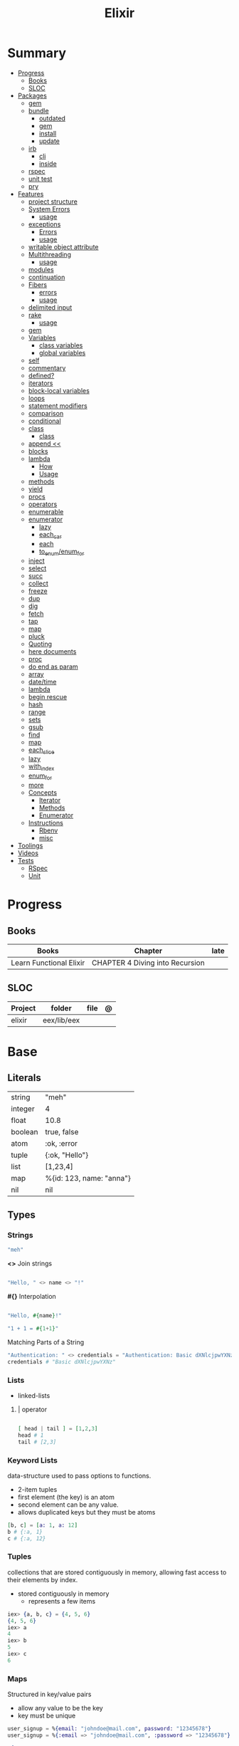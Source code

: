 #+TITLE: Elixir

* Summary
  :PROPERTIES:
  :TOC:      :include all :depth 3 :ignore this
  :END:
  :CONTENTS:
  - [[#progress][Progress]]
    - [[#books][Books]]
    - [[#sloc][SLOC]]
  - [[#packages][Packages]]
    - [[#gem][gem]]
    - [[#bundle][bundle]]
      - [[#outdated][outdated]]
      - [[#gem][gem]]
      - [[#install][install]]
      - [[#update][update]]
    - [[#irb][irb]]
      - [[#cli][cli]]
      - [[#inside][inside]]
    - [[#rspec][rspec]]
    - [[#unit-test][unit test]]
    - [[#pry][pry]]
  - [[#features][Features]]
    - [[#project-structure][project structure]]
    - [[#system-errors][System Errors]]
      - [[#usage][usage]]
    - [[#exceptions][exceptions]]
      - [[#errors][Errors]]
      - [[#usage][usage]]
    - [[#writable-object-attribute][writable object attribute]]
    - [[#multithreading][Multithreading]]
      - [[#usage][usage]]
    - [[#modules][modules]]
    - [[#continuation][continuation]]
    - [[#fibers][Fibers]]
      - [[#errors][errors]]
      - [[#usage][usage]]
    - [[#delimited-input][delimited input]]
    - [[#rake][rake]]
      - [[#usage][usage]]
    - [[#gem][gem]]
    - [[#variables][Variables]]
      - [[#class-variables][class variables]]
      - [[#global-variables][global variables]]
    - [[#self][self]]
    - [[#commentary][commentary]]
    - [[#defined][defined?]]
    - [[#iterators][iterators]]
    - [[#block-local-variables][block-local variables]]
    - [[#loops][loops]]
    - [[#statement-modifiers][statement modifiers]]
    - [[#comparison][comparison]]
    - [[#conditional][conditional]]
    - [[#class][class]]
      - [[#class][class]]
    - [[#append-][append <<]]
    - [[#blocks][blocks]]
    - [[#lambda][lambda]]
      - [[#how][How]]
      - [[#usage][Usage]]
    - [[#methods][methods]]
    - [[#yield][yield]]
    - [[#procs][procs]]
    - [[#operators][operators]]
    - [[#enumerable][enumerable]]
    - [[#enumerator][enumerator]]
      - [[#lazy][lazy]]
      - [[#each_car][each_car]]
      - [[#each][each]]
      - [[#to_enumenum_for][to_enum/enum_for]]
    - [[#inject][inject]]
    - [[#select][select]]
    - [[#succ][succ]]
    - [[#collect][collect]]
    - [[#freeze][freeze]]
    - [[#dup][dup]]
    - [[#dig][dig]]
    - [[#fetch][fetch]]
    - [[#tap][tap]]
    - [[#map][map]]
    - [[#pluck][pluck]]
    - [[#quoting][Quoting]]
    - [[#here-documents][here documents]]
    - [[#proc][proc]]
    - [[#do-end-as-param][do end as param]]
    - [[#array][array]]
    - [[#datetime][date/time]]
    - [[#lambda][lambda]]
    - [[#begin-rescue][begin rescue]]
    - [[#hash][hash]]
    - [[#range][range]]
    - [[#sets][sets]]
    - [[#gsub][gsub]]
    - [[#find][find]]
    - [[#map][map]]
    - [[#each_slice][each_slice]]
    - [[#lazy][lazy]]
    - [[#with_index][with_index]]
    - [[#enum_for][enum_for]]
    - [[#more][more]]
    - [[#concepts][Concepts]]
      - [[#iterator][Iterator]]
      - [[#methods][Methods]]
      - [[#enumerator][Enumerator]]
    - [[#instructions][Instructions]]
      - [[#rbenv][Rbenv]]
      - [[#misc][misc]]
  - [[#toolings][Toolings]]
  - [[#videos][Videos]]
  - [[#tests][Tests]]
    - [[#rspec][RSpec]]
    - [[#unit][Unit]]
  :END:
* Progress
** Books
| Books                   | Chapter                         | late |
|-------------------------+---------------------------------+------|
| Learn Functional Elixir | CHAPTER 4 Diving into Recursion |      |

** SLOC
| Project | folder      | file | @ |
|---------+-------------+------+---|
| elixir  | eex/lib/eex |      |   |

* Base
** Literals
|         |                          |
|---------+--------------------------|
| string  | "meh"                    |
| integer | 4                        |
| float   | 10.8                     |
| boolean | true, false              |
| atom    | :ok, :error              |
| tuple   | {:ok, "Hello"}           |
| list    | [1,23,4]                 |
| map     | %{id: 123, name: "anna"} |
| nil     | nil                      |
** Types
*** Strings
#+begin_src elixir
"meh"
#+end_src

*<>*
Join strings

#+begin_src elixir

"Hello, " <> name <> "!"

#+end_src

*#{}*
Interpolation

#+begin_src elixir

"Hello, #{name}!"

"1 + 1 = #{1+1}"
#+end_src

Matching Parts of a String

#+begin_src elixir
"Authentication: " <> credentials = "Authentication: Basic dXNlcjpwYXNz"
credentials # "Basic dXNlcjpwYXNz"
#+end_src

*** Lists
- linked-lists

**** | operator
#+begin_src elixir

[ head | tail ] = [1,2,3]
head # 1
tail # [2,3]

#+end_src

*** Keyword Lists
data-structure used to pass options to functions.

- 2-item tuples
- first element (the key) is an atom
- second element can be any value.
- allows duplicated keys but they must be atoms

#+begin_src elixir
[b, c] = [a: 1, a: 12]
b # {:a, 1}
c # {:a, 12}
#+end_src
*** Tuples
collections that are stored contiguously in memory, allowing fast access to their elements by index.

- stored contiguously in memory
 - represents a few items

#+begin_src elixir
iex> {a, b, c} = {4, 5, 6}
{4, 5, 6}
iex> a
4
iex> b
5
iex> c
6
#+end_src
*** Maps
Structured in key/value pairs

- allow any value to be the key
- key must be unique

#+begin_src elixir
user_signup = %{email: "johndoe@mail.com", password: "12345678"}
user_signup = %{:email => "johndoe@mail.com", :password => "12345678"}

%{
  name: "John Doe",
  age: 20,
  programming_languages: ["Ruby", "Elixir", "JavaScript", "Java"],
  location: %{city: "São Paulo", country: "Brazil", state: "SP"}
}
#+end_src

#+begin_src elixir
abilities = %{strength: 16, dexterity: 12, intelligence: 10}
%{strength: strength_value} = abilities
strength_value
16
#+end_src


#+begin_src elixir
iex> %{intelligence: 10, dexterity: dexterity_value} = abilities
iex> dexterity_value
12
#+end_src

Check and bind at the same time w/ =

#+begin_src elixir
iex> %{strength: strength_value = 16 } = abilities
iex> strength_value
16
#+end_src
*** Struct
Structs are extensions built on top of maps that provide compile-time checks and default values.

#+begin_src elixir

defmodule DungeonCrawl.Character do
  defstruct name: nil,
    description: nil,
    hit_points: 0,
    max_hit_points: 0,
    attack_description: nil,
    damage_range: nil
end

%DungeonCrawl.Character{name: "Warrior"}


#+end_src

** Arithmetic
|    |                                       |                      |
|----+---------------------------------------+----------------------|
| +  |                                       |                      |
| -  |                                       |                      |
| /  |                                       |                      |
| *  |                                       |                      |
| == |                                       |                      |
| != |                                       |                      |
| <  |                                       |                      |
| >  |                                       |                      |
| ++ | Concatenating two lists               | [1, 2] ++ [3, 4]     |
| <> | Concatenating two strings or binaries | "Hello, " <> "World" |
** Binding
#+begin_src elixir
x = y
#+end_src

*Pin operator* - Prevent rebindig

#+begin_src elixir
iex> x = 2
2
iex> ^x = 2
2
iex> ^x = 1 # (MatchError) no match of right hand side value: 1
#+end_src

** Logical
- left side of the operators and and or must be Boolean values

|     |   |
|-----+---|
| and |   |
| or  |   |
| not |   |

- accept truthy and falsy values on their left side.
- works with Booleans and values

|    |   |   |
|----+---+---|
| && |   |   |
| \\ |   |   |
| !  |   |   |

** Functions
#+begin_src elixir

def total(current) do
  "Total is #{current}"
end

#+end_src

*Function clauses*
- must be defined in sequence

capture syntax

#+begin_src elixir

t = &(&1 * &2)
t.(2,3)

#+end_src
- parens are optional

private functions

Control acessibiltity from outside.

#+begin_src elixir

defmodule Meh do
  defp foo do
    "meh"
  end
end

#+end_src


*default values \\*

#+begin_src elixir

defmodule Check do
  def total(price, quantity \\ 10), do: price * quantity
end

#+end_src

*Guard clauses*

run func only if guard match

#+begin_src elixir

defmodule Check do
    def greater(number, other_number) when number >= other_number, do: number
end

number_compare = fn
  number, other_number when number >= other_number -> number
  _, other_number -> other_number
end

number_compare.(1, 2) # returns 2
#+end_src

*defguard*

#+begin_src elixir
defguard is_rate(value) when is_float(value) and value >= 0 and value <= 1
defguard is_cents(value) when is_integer(value) and value >= 0
#+end_src

*Tail-call*

*Body recursive*

*Unbounded recursion*

** Sigil
#+begin_src elixir
~D[2018-01-01]
~w(chocolate jelly mint) # ["chocolate", "jelly", "mint"]
~w(meh foo bar) # list without worrying about double quotes and commas
#+end_src

** Control Flow
*** case
allows us to compare a value against many patterns until we find a matching one:

#+begin_src elixir

user_input = IO.gets "Write your ability score:\n"
 case Integer.parse(user_input) do
  :error -> IO.puts "Invalid ability score: #{user_input}"
  {ability_score, _} ->
    ability_modifier = (ability_score - 10) / 2
IO.puts "Your ability modifier is #{ability_modifier}"
end


#+end_src

#+begin_src elixir
result =
  case Integer.parse(user_input) do
    :error ->
      "Invalid ability score: #{user_input}"

    {ability_score, _} when ability_score >= 0 ->
      ability_modifier = (ability_score - 10) / 2
      "Your ability modifier is #{ability_modifier}"
  end
#+end_src

*** cond

is useful when you need to match against different values. However, in many
circumstances, we want to check different conditions and find the first one that
does not evaluate to nil or false.

#+begin_src elixir

result = cond do
  age < 13 -> "kid"
  age <= 18 -> "teen"
  age > 18 -> "adult"
end

#+end_src

** Alias
Any word that starts with a capital letter,

** Comprehensions
#+begin_src elixir

iex> for a <- ["dogs", "cats", "flowers"], do: String.upcase(a)
["DOGS", "CATS", "FLOWERS"]

# filter
iex> for n <- [1, 2, 3, 4, 5, 6, 7], n > 3, do: n
[4, 5, 6, 7]

#+end_src

** Lazy

*** Partial Application

** Pipe / Capture operators
#+begin_src elixir

"Corinthians" |> String.first |> String.downcase

#+end_src
** Pattern matching


*Unpacking*

#+begin_src elixir
#+end_src

Binary pattern-matching

** Anonymous Functions
#+begin_src elixir

hello = fn name -> "Hello, " <> name <> "!" end
hello.("Foo")  # Hello Foo


greet = fn name ->
  greetings = "Hello, #{name}"
  "#{greetings}! Enjoy your stay."
end

fn -> 1 + 1 end.()

fair_price = fn price, quantity -> price * quantity end
fair_price.(5, 6)

#+end_src

Use the capturing feature to use named-function references like anonymous functions:

#+begin_src elixir

iex> c("factorial.ex")
iex> factorial = &Factorial.of/1
iex> factorial.(5)

#+end_src
** Protocols
- works with structs
- modules. Protocols create a function interface to work with several data type
#+begin_src elixir
defprotocol DungeonCrawl.Display do
  def info(value)
end

defimpl DungeonCrawl.Display, for: DungeonCrawl.Room.Action do
  def info(action), do: action.label
end

defimpl DungeonCrawl.Display, for: DungeonCrawl.Character do
  def info(character), do: character.name
end
#+end_src
** Behaviors/Callback
- works with modules
- defines a list of functions that a module should implement

#+begin_src elixir
defmodule DungeonCrawl.Room.Trigger do
  @callback run(Character.t, Action.t) :: {Character.t, atom}
end

defmodule DungeonCrawl.Room.Triggers.Enemy do
  @behaviour DungeonCrawl.Room.Trigger

  def run(character, %DungeonCrawl.Room.Action{id: :forward}) do
    "..."
  end
end
#+end_src
** Specifications
** Type Specifications
- provide documentation (for example, tools such as ExDoc show type specifications in the documentation)
- used by tools such as Dialyzer, that can analyze code with typespec to find type inconsistencies and possible bugs

** High Order Functions
** Macros
** Introspection

*** __info__(atom)
Provides runtime information about functions, macros, and other information defined by the module.

#+begin_src elixir
Ecto.Changeset.__info__(:functions)
#+end_src

*** exports
*** help
#+begin_src elixir
iex> h Ecto.Changeset.cast
#+end_src

** Pipe

* Modules
** Kernel
 Automatically imported in all environments.
** Streams
|         |   |
|---------+---|
| cycle   |   |
| iterate |   |
| chunk   |   |

** String
** Enum
*** each
*** map
*** reduce
*** filter
** Integer
** Float
** IO

* Files
** *.exs
Elixir scripts that don’t need to generate a compiled version.
** *.ex
* Packages
** Mix
Run multiple tasks
#+begin_src shell-script
mix do deps.get, deps.compile
#+end_src
** Iex
|                   |                              |
|-------------------+------------------------------|
| c(<filename.iex>) | compile file and load module |
| -S <script>       | run a script on launch       |

* Read late
** links
- https://hexdocs.pm/elixir/master/Kernel.html
- https://dashbit.co/blog/nx-numerical-elixir-is-now-publicly-available
